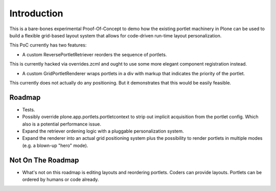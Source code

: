 Introduction
============

This is a bare-bones experimental Proof-Of-Concept to demo how the existing
portlet machinery in Plone can be used to build a flexible grid-based layout
system that allows for code-driven run-time layout personalization.

This PoC currently has two features:

- A custom ReversePortletRetriever reorders the sequence of portlets.

This is currently hacked via overrides.zcml and ought to use some
more elegant component registration instead.

- A custom GridPortletRenderer wraps portlets in a div with markup
  that indicates the priority of the portlet.

This currently does not actually do any positioning. But it demonstrates
that this would be easily feasible.

Roadmap
-------

* Tests.

* Possibly override plone.app.portlets.portletcontext to strip out implicit
  acquisition from the portlet config. Which also is a potential performance
  issue.

* Expand the retriever ordening logic with a pluggable personalization system.

* Expand the renderer into an actual grid positioning system plus the possibility
  to render portlets in multiple modes (e.g. a blown-up "hero" mode).

Not On The Roadmap
------------------

* What's not on this roadmap is editing layouts and reordering portlets.
  Coders can provide layouts. Portlets can be ordered by humans or code already.

